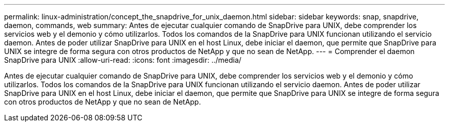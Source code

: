 ---
permalink: linux-administration/concept_the_snapdrive_for_unix_daemon.html 
sidebar: sidebar 
keywords: snap, snapdrive, daemon, commands, web 
summary: Antes de ejecutar cualquier comando de SnapDrive para UNIX, debe comprender los servicios web y el demonio y cómo utilizarlos. Todos los comandos de la SnapDrive para UNIX funcionan utilizando el servicio daemon. Antes de poder utilizar SnapDrive para UNIX en el host Linux, debe iniciar el daemon, que permite que SnapDrive para UNIX se integre de forma segura con otros productos de NetApp y que no sean de NetApp. 
---
= Comprender el daemon SnapDrive para UNIX
:allow-uri-read: 
:icons: font
:imagesdir: ../media/


[role="lead"]
Antes de ejecutar cualquier comando de SnapDrive para UNIX, debe comprender los servicios web y el demonio y cómo utilizarlos. Todos los comandos de la SnapDrive para UNIX funcionan utilizando el servicio daemon. Antes de poder utilizar SnapDrive para UNIX en el host Linux, debe iniciar el daemon, que permite que SnapDrive para UNIX se integre de forma segura con otros productos de NetApp y que no sean de NetApp.
